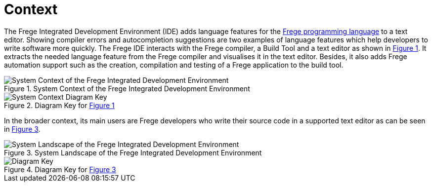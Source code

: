 ifdef::env-vscode[:imagesdir: ../assets/images]
:xrefstyle: short
= Context

The Frege Integrated Development Environment (IDE) adds language features for the https://github.com/frege/frege[Frege programming language] to a text editor. Showing compiler errors and autocompletion suggestions are two examples of language features which help developers to write software more quickly. The Frege IDE interacts with the Frege compiler, a Build Tool and a text editor as shown in <<img-system-context>>. It extracts the needed language feature from the Frege compiler and visualises it in the text editor. Besides, it also adds Frege automation support such as the creation, compilation and testing of a Frege application to the build tool.

[#img-system-context]
.System Context of the Frege Integrated Development Environment
image::structurizr-1-SystemContext.png["System Context of the Frege Integrated Development Environment"]

[#img-system-context-key]
.Diagram Key for <<img-system-context>>
image::structurizr-1-SystemContext-key.png["System Context Diagram Key"]

In the broader context, its main users are Frege developers who write their source code in a supported text editor as can be seen in <<img-system-landscape>>.

[#img-system-landscape]
.System Landscape of the Frege Integrated Development Environment
image::structurizr-1-SystemLandscape.png["System Landscape of the Frege Integrated Development Environment"]

[#img-system-landscape-key]
.Diagram Key for <<img-system-landscape>>
image::structurizr-1-SystemLandscape-key.png["Diagram Key"]
